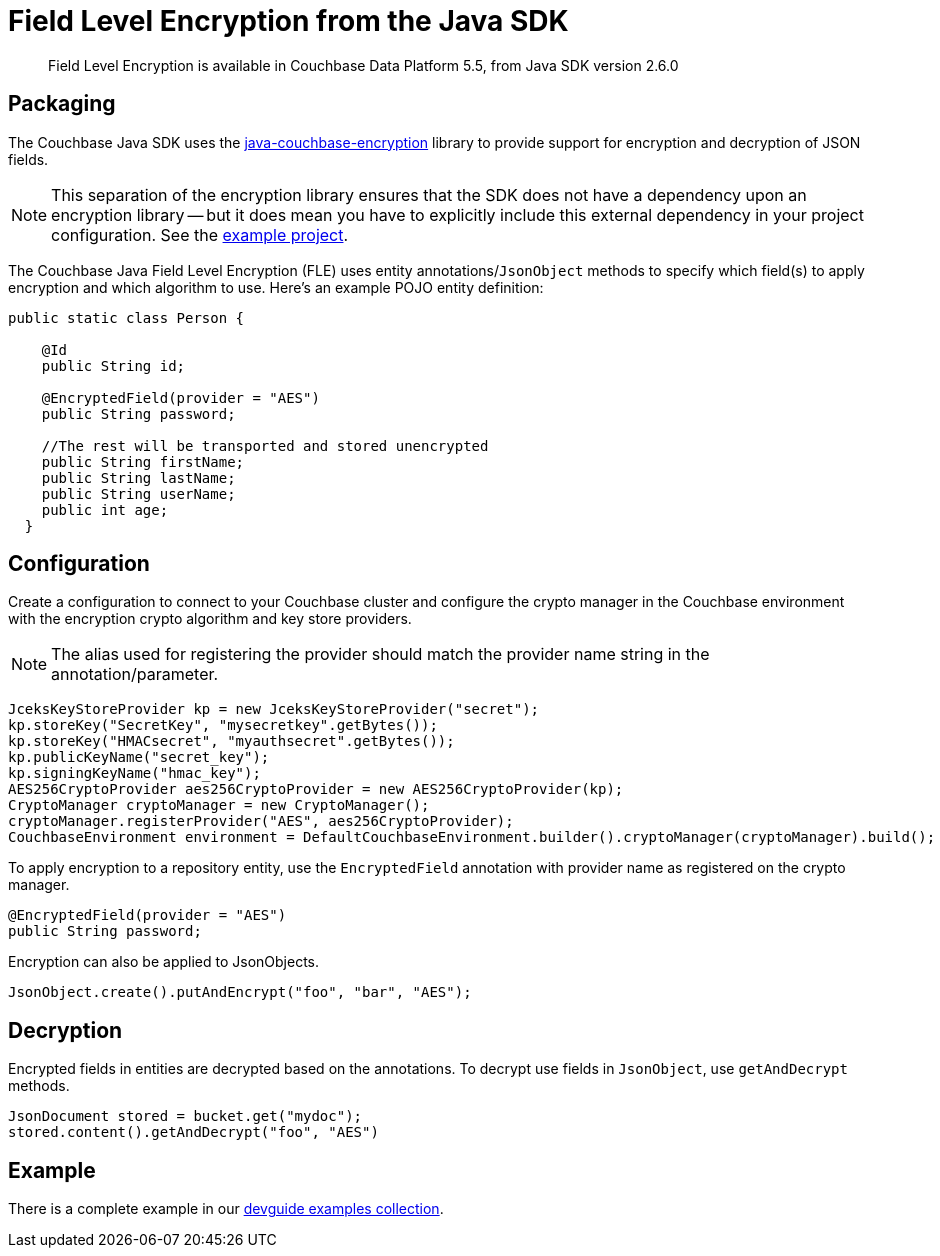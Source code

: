 = Field Level Encryption from the Java SDK
:page-topic-type: concept

[abstract]
Field Level Encryption is available in Couchbase Data Platform 5.5, from Java SDK version 2.6.0

[#package]
== Packaging

The Couchbase Java SDK uses the https://github.com/couchbase/java-couchbase-encryption[java-couchbase-encryption^] library to provide support for encryption and decryption of JSON fields.

NOTE: This separation of the encryption library ensures that the SDK does not have a dependency upon an encryption library -- but it does mean you have to  explicitly include this external dependency in your project configuration. See the xref:#_example[example project].

The Couchbase Java Field Level Encryption (FLE) uses entity annotations/`JsonObject` methods to specify which field(s) to apply encryption and which algorithm to use.
Here’s an example POJO entity definition:

[source,java]
----
public static class Person {

    @Id
    public String id;

    @EncryptedField(provider = "AES")
    public String password;

    //The rest will be transported and stored unencrypted
    public String firstName;
    public String lastName;
    public String userName;
    public int age;
  }
----

[#encryption_configuration]
== Configuration

Create a configuration to connect to your Couchbase cluster and configure the crypto manager in the Couchbase environment with the encryption crypto algorithm and key store providers.

NOTE: The alias used for registering the provider should match the provider name string in the annotation/parameter.

[source,java]
----
JceksKeyStoreProvider kp = new JceksKeyStoreProvider("secret");
kp.storeKey("SecretKey", "mysecretkey".getBytes());
kp.storeKey("HMACsecret", "myauthsecret".getBytes());
kp.publicKeyName("secret_key");
kp.signingKeyName("hmac_key");
AES256CryptoProvider aes256CryptoProvider = new AES256CryptoProvider(kp);
CryptoManager cryptoManager = new CryptoManager();
cryptoManager.registerProvider("AES", aes256CryptoProvider);
CouchbaseEnvironment environment = DefaultCouchbaseEnvironment.builder().cryptoManager(cryptoManager).build();
----

To apply encryption to a repository entity, use the `EncryptedField` annotation with provider name as registered on the crypto manager.

[source,java]
----
@EncryptedField(provider = "AES")
public String password;
----

Encryption can also be applied to JsonObjects.

[source,java]
----
JsonObject.create().putAndEncrypt("foo", "bar", "AES");
----

[#decryption]
== Decryption

Encrypted fields in entities are decrypted based on the annotations.
To decrypt use fields in `JsonObject`, use `getAndDecrypt` methods.

[source,java]
----
JsonDocument stored = bucket.get("mydoc");
stored.content().getAndDecrypt("foo", "AES")
----

== Example

There is a complete example in our https://github.com/couchbaselabs/devguide-examples/blob/master/java/src/main/java/com/couchbase/devguide/FieldEncryptionAES.java[devguide examples collection].
